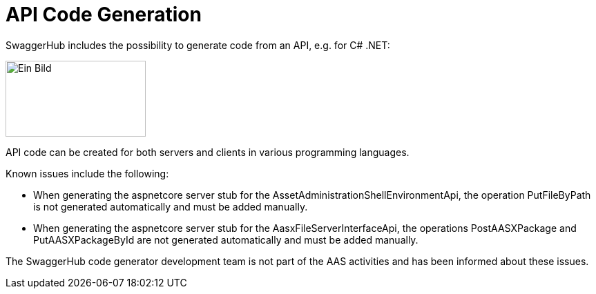 ////
Copyright (c) 2023 Industrial Digital Twin Association

This work is licensed under a [Creative Commons Attribution 4.0 International License](
https://creativecommons.org/licenses/by/4.0/). 

SPDX-License-Identifier: CC-BY-4.0

////

////
Copyright (c) 2023 Industrial Digital Twin Association

This work is licensed under a [Creative Commons Attribution 4.0 International License](
https://creativecommons.org/licenses/by/4.0/). 

SPDX-License-Identifier: CC-BY-4.0

////


= API Code Generation

SwaggerHub includes the possibility to generate code from an API, e.g. for C# .NET:

image:image30.png[Ein Bild, das Text enthält. Automatisch generierte Beschreibung,width=203,height=110]

API code can be created for both servers and clients in various programming languages.

Known issues include the following:

* When generating the aspnetcore server stub for the AssetAdministrationShellEnvironmentApi, the operation PutFileByPath is not generated automatically and must be added manually.
* When generating the aspnetcore server stub for the AasxFileServerInterfaceApi, the operations PostAASXPackage and PutAASXPackageById are not generated automatically and must be added manually.

The SwaggerHub code generator development team is not part of the AAS activities and has been informed about these issues.

